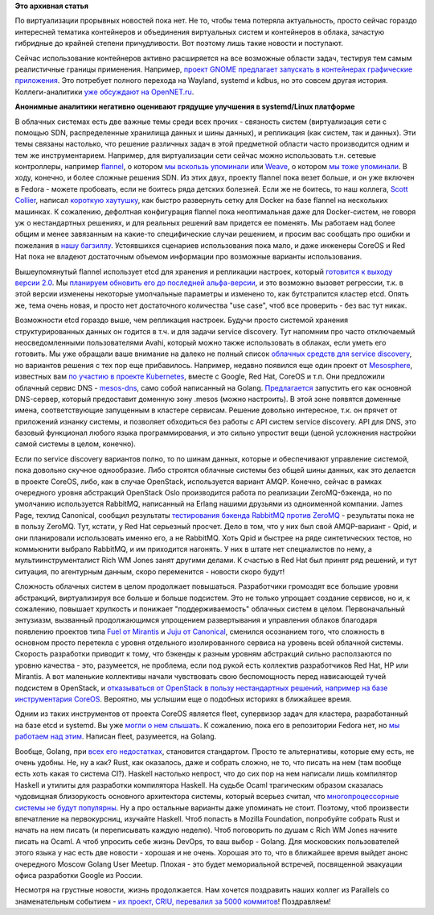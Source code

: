 .. title: Короткие новости о контейнерах
.. slug: Короткие-новости-о-контейнерах
.. date: 2015-01-28 19:02:43
.. tags: virtualization, containers, clouds, systemd, kdbus, wayland, sdn, flannel, weave, docker, coreos, redhat, etcd, avahi, google, mesosphere, openstack, amqp, rabbitmq, zeromq, canonical, qpid, fuel, juju, mirantis, canonical, fleet, erlang, golang, rust, haskell, ocaml, parallels, criu
.. category:
.. link:
.. description:
.. type: text
.. author: Peter Lemenkov

**Это архивная статья**


По виртуализации прорывных новостей пока нет. Не то, чтобы тема потеряла
актуальность, просто сейчас гораздо интересней тематика контейнеров и
объединения виртуальных систем и контейнеров в облака, зачастую
гибридные до крайней степени причудливости. Вот поэтому лишь такие
новости и поступают.

Сейчас использование контейнеров активно расширяется на все возможные области
задач, тестируя тем самым реалистичные границы применения. Например, `проект
GNOME предлагает запускать в контейнерах графические приложения
<https://blogs.gnome.org/mclasen/2015/01/21/sandboxed-applications-for-gnome/>`__.
Это потребует полного перехода на Wayland, systemd и kdbus, но это совсем
другая история. Коллеги-аналитики `уже обсуждают на OpenNET.ru
<https://www.opennet.ru/opennews/art.shtml?num=41514>`__.


.. image:: https://hsto.org/getpro/habr/comment_images/ae7/a02/a05/ae7a02a059319a7a85cddf73b67a593c.jpg
   :align: center

**Анонимные аналитики негативно оценивают грядущие улучшения в
systemd/Linux платформе**

В облачных системах есть две важные темы среди всех прочих - связность
систем (виртуализация сети с помощью SDN, распределенные хранилища
данных и шины данных), и репликация (как систем, так и данных). Эти темы
связаны настолько, что решение различных задач в этой предметной области
часто производится одним и тем же инструментарием. Например, для
виртуализации сети сейчас можно использовать т.н. сетевые контроллеры,
например `flannel <https://github.com/coreos/flannel>`__, о котором `мы
вскользь упоминали </content/Новости-systemd>`__ или
`Weave <https://github.com/zettio/weave/>`__, о котором `мы тоже
упоминали </content/weave>`__. В ходу, конечно, и более сложные решения
SDN. Из этих двух, проекту flannel пока везет больше, и он уже включен в
Fedora - можете пробовать, если не боитесь ряда детских болезней. Если
же не боитесь, то наш коллега, `Scott
Collier <https://www.linkedin.com/in/scottcollier>`__, написал `короткую
хаутушку <http://www.colliernotes.com/2015/01/flannel-and-docker-on-fedora-getting.html>`__,
как быстро развернуть сетку для Docker на базе flannel на нескольких
машинках. К сожалению, дефолтная конфигурация flannel пока неоптимальная
даже для Docker-систем, не говоря уж о нестандартных решениях, и для
реальных решений вам придется ее поменять. Мы работаем над более общим и
менее завязанным на какие-то специфические случаи решением, и просим вас
сообщать про ошибки и пожелания в `нашу
багзиллу <https://bugzilla.redhat.com/>`__. Устоявшихся сценариев
использования пока мало, и даже инженеры CoreOS и Red Hat пока не
владеют достаточным объемом информации про возможные варианты
использования.

Вышеупомянутый flannel использует etcd для хранения и репликации
настроек, который `готовится к выходу версии
2.0 <https://coreos.com/blog/etcd-2-0-release-candidate/>`__. Мы
`планируем обновить его до последней
альфа-версии <https://bugzilla.redhat.com/1176138>`__, и это возможно
вызовет регрессии, т.к. в этой версии изменены некоторые умолчальные
параметры и изменено то, как бутстрапится кластер etcd. Опять же, тема
очень новая, и просто нет достаточного количества "use case", чтоб все
проверить - без вас тут никак.

Возможности etcd гораздо выше, чем репликация настроек. Будучи просто системой
хранения структурированных данных он годится в т.ч. и для задачи service
discovery. Тут напомним про часто отключаемый неосведомленными пользователями
Avahi, который можно также использовать в облаках, если уметь его готовить. Мы
уже обращали ваше внимание на далеко не полный список `облачных средств для
service discovery
</content/Краткий-обзор-облачных-средств-service-discovery>`__, но вариантов
решения с тех пор еще прибавилось. Например, недавно появился еще один проект
от `Mesosphere <http://mesosphere.com/>`__, известных вам `по участию в проекте
Kubernetes </content/Короткие-новости-о-контейнерах-и-виртуализации>`__, вместе
с Google, Red Hat, CoreOS и т.п. Они предложили облачный сервис DNS -
`mesos-dns <https://github.com/mesosphere/mesos-dns>`__, само собой написанный
на Golang. `Предлагается
<http://mesosphere.com/2015/01/21/mesos-dns-service-discovery/>`__ запустить
его как основной DNS-сервер, который предоставит доменную зону .mesos (можно
настроить). В этой зоне появятся доменные имена, соответствующие запущенным в
кластере сервисам. Решение довольно интересное, т.к. он прячет от приложений
изнанку системы, и позволяет обходиться без работы с API систем service
discovery. API для DNS, это базовый функционал любого языка программирования, и
это сильно упростит вещи (ценой усложнения настройки самой системы в целом,
конечно).

Если по service discovery вариантов полно, то по шинам данных, которые и
обеспечивают управление системой, пока довольно скучное однообразие. Либо
строятся облачные системы без общей шины данных, как это делается в проекте
CoreOS, либо, как в случае OpenStack, используется вариант AMQP. Конечно,
сейчас в рамках очередного уровня абстракций OpenStack Oslo производится работа
по реализации ZeroMQ-бэкенда, но по умолчанию используется RabbitMQ, написанный
на Erlang нашими друзьями из одноименной компании. James Page, техлид
Canonical, сообщил результаты `тестирования бэкенда RabbitMQ против ZeroMQ
<https://javacruft.wordpress.com/2015/01/21/extreme-openstack-scale-testing-openstack-messaging/>`__
- результаты пока не в пользу ZeroMQ. Тут, кстати, у Red Hat серьезный просчет.
Дело в том, что у них был свой AMQP-вариант - Qpid, и они планировали
использовать именно его, а не RabbitMQ. Хоть Qpid и быстрее на ряде
синтетических тестов, но коммьюнити выбрало RabbitMQ, и им приходится нагонять.
У них в штате нет специалистов по нему, а мультиинструменталист Rich WM Jones
занят другими делами. К счастью в Red Hat был принят ряд решений, и тут
ситуация, по агентурным данным, скоро переменится - новости скоро будут!

Сложность облачных систем в целом продолжает повышаться. Разработчики громоздят
все большие уровни абстракций, виртуализируя все больше и больше подсистем. Это
не только упрощает создание сервисов, но и, к сожалению, повышает хрупкость и
понижает "поддерживаемость" облачных систем в целом. Первоначальный энтузиазм,
вызванный продолжающимся упрощением развертывания и управления облаков
благодаря появлению проектов типа `Fuel от Mirantis
<https://wiki.openstack.org/wiki/Fuel>`__ и `Juju от Canonical
<https://juju.ubuntu.com/>`__, сменился осознанием того, что сложность в
основном просто перетекла с уровня отдельного изолированного сервиса на уровень
всей облачной системы. Скорость разработки приводит к тому, что бэкенды к
разным уровням абстракций сильно расползаются по уровню качества - это,
разумеется, не проблема, если под рукой есть коллектив разработчиков Red Hat,
HP или Mirantis. А вот маленькие коллективы начали чувствовать свою
беспомощность перед нависающей тучей подсистем в OpenStack, и `отказываться от
OpenStack в пользу нестандартных решений, например на базе инструментария
CoreOS <https://www.packet.net/blog/how-we-failed-at-openstack>`__. Вероятно,
мы услышим еще о подобных историях в ближайшее время.

Одним из таких инструментов от проекта CoreOS является fleet, супервизор
задач для кластера, разработанный на базе etcd и systemd. Вы уже `могли
о нем слышать </content/coreinit-переименован-во-fleet>`__. К сожалению,
пока его в репозитории Fedora нет, но `мы работаем над
этим <https://bugzilla.redhat.com/1175471>`__. Написан fleet,
разумеется, на Golang.

Вообще, Golang, при `всех <https://github.com/golang/go/issues/8648>`__ `его
<http://juick.com/maxlapshin/2722692>`__ `недостатках
<http://juick.com/maxlapshin/2738775>`__, становится стандартом. Просто те
альтернативы, которые ему есть, не очень удобны. Не, ну а как? Rust, как
оказалось, даже и собрать сложно, не то, что писать на нем (там вообще есть
хоть какая то система CI?). Haskell настолько непрост, что до сих пор на нем
написали лишь компилятор Нaskell и утилиты для разработки компилятора Haskell.
На судьбе Ocaml трагическим образом сказалась чудовищная близорукость основного
архитектора системы, который всерьез считал, что `многопроцессорные системы не
будут популярны
<http://mirror.ocamlcore.org/caml.inria.fr/pub/ml-archives/caml-list/2002/11/64c14acb90cb14bedb2cacb73338fb15.en.html>`__.
Ну а про остальные варианты даже упоминать не стоит. Поэтому, чтоб произвести
впечатление на первокурсниц, изучайте Haskell. Чтоб попасть в Mozilla
Foundation, попробуйте собрать Rust и начать на нем писать (и переписывать
каждую неделю). Чтоб поговорить по душам с Rich WM Jones начните писать на
Ocaml. А чтоб упросить себе жизнь DevOps, то ваш выбор - Golang. Для московских
пользователей этого языка у нас есть две новости - хорошая и не очень. Хорошая
это то, что в ближайшее время выйдет анонс очередного Moscow Golang User
Meetup. Плохая - это будет мемориальной встречей, посвященной эвакуации офиса
разработки Google из России.

Несмотря на грустные новости, жизнь продолжается. Нам хочется поздравить
наших коллег из Parallels со знаменательным событием - `их проект, CRIU,
перевалил за 5000
коммитов <https://plus.google.com/+CriuOrg/posts/WRuryQvGti9>`__!
Поздравляем!
